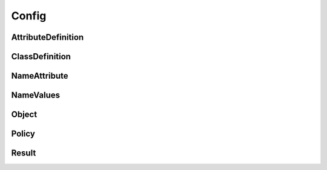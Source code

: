 Config
======

AttributeDefinition
-------------------

.. _pyvenafi.tpp.api.websdk.models.config.attributedefinition_model:
.. autopydantic_model:: pyvenafi.tpp.api.websdk.models.config.AttributeDefinition

ClassDefinition
---------------

.. _pyvenafi.tpp.api.websdk.models.config.classdefinition_model:
.. autopydantic_model:: pyvenafi.tpp.api.websdk.models.config.ClassDefinition

NameAttribute
-------------

.. _pyvenafi.tpp.api.websdk.models.config.nameattribute_model:
.. autopydantic_model:: pyvenafi.tpp.api.websdk.models.config.NameAttribute

NameValues
----------

.. _pyvenafi.tpp.api.websdk.models.config.namevalues_model:
.. autopydantic_model:: pyvenafi.tpp.api.websdk.models.config.NameValues

Object
------

.. _pyvenafi.tpp.api.websdk.models.config.object_model:
.. autopydantic_model:: pyvenafi.tpp.api.websdk.models.config.Object

Policy
------

.. _pyvenafi.tpp.api.websdk.models.config.policy_model:
.. autopydantic_model:: pyvenafi.tpp.api.websdk.models.config.Policy

Result
------

.. _pyvenafi.tpp.api.websdk.models.config.result_model:
.. autopydantic_model:: pyvenafi.tpp.api.websdk.models.config.Result
